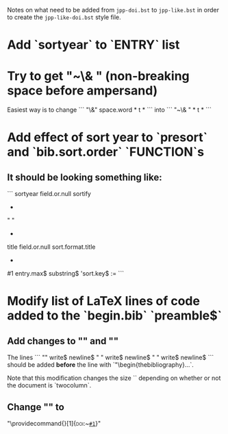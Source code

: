 Notes on what need to be added from =jpp-doi.bst= to =jpp-like.bst= in
order to create the =jpp-like-doi.bst= style file.

* Add `sortyear` to `ENTRY` list
* Try to get "~\& " (non-breaking space before ampersand)
Easiest way is to change
```
"\&"
space.word * t *
```
into
```
"~\& " * t *
```
* Add effect of sort year to `presort` and `bib.sort.order` `FUNCTION`s
** It should be looking something like:
```
  sortyear field.or.null sortify
  *
  "    "
  *
  title field.or.null
  sort.format.title
  *
  #1 entry.max$ substring$
  'sort.key$ :=
```
* Modify list of LaTeX lines of code added to the `begin.bib` `preamble$` 
** Add changes to "\bibsep" and "\bbihang"
The lines
```
  "\setlength{\bibsep}{0.5ex}"
  write$ newline$
  "\makeatletter \if@twocolumn \setlength{\bibhang}{1ex}"
  write$ newline$
  "\else  \setlength{\bibhang}{5ex} \fi \makeatother"
  write$ newline$
```
should be added *before* the line with `"\begin{thebibliography}...`. 

Note that this modification changes the size `\bibhang` depending on
whether or not the document is `twocolumn`.
** Change "\doi" to
"\providecommand{\doi}[1]{\textsc{doi}:~\href{http://dx.doi.org/#1}{\nolinkurl{#1}}}"
